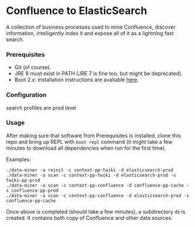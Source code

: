 * Confluence to ElasticSearch

A collection of business processes used to mine Confluence, discover information, intelligently index it and expose all of it as a lightning fast search.

*** Prerequisites

- Git (of course).
- JRE 8 must exist in PATH (JRE 7 is fine too, but might be deprecated).
- Boot 2.x: installation instructions are avaliable [[https://github.com/boot-clj/boot#install][here]].

*** Configuration

search profiles are prod level

*** Usage

After making sure that software from Prerequisites is installed, clone this repo and bring up REPL with ~boot repl~ command (it might take a few minutes to download all dependencies when run for the first time).

Examples:
#+BEGIN_EXAMPLE
./data-miner -a reinit -c context-pp-twiki -d elasticsearch-prod
./data-miner -a scan -c context-pp-twiki -d elasticsearch-prod -s twiki-pp-prod
./data-miner -a scan -c context-pp-confluence -d confluence-pp-cache -s confluence-pp-prod
./data-miner -a scan -c context-pp-confluence -d elasticsearch-prod -s confluence-pp-cache
#+END_EXAMPLE

Once above is completed (should take a few minutes), a subdirectory ~db~ is created. It contains both copy of Confluence and other data sources.

